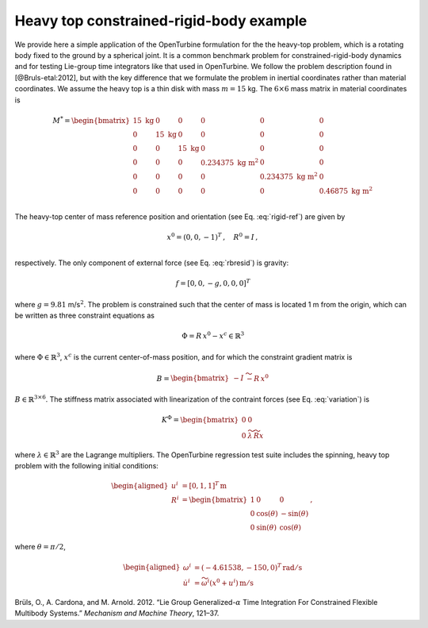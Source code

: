 .. _sec-heavy-top:

Heavy top constrained-rigid-body example
^^^^^^^^^^^^^^^^^^^^^^^^^^^^^^^^^^^^^^^^

We provide here a simple application of the OpenTurbine formulation for
the the heavy-top problem, which is a rotating body fixed to the ground
by a spherical joint. It is a common benchmark problem for
constrained-rigid-body dynamics and for testing Lie-group time
integrators like that used in OpenTurbine. We follow the problem
description found in [@Bruls-etal:2012], but with the key difference
that we formulate the problem in inertial coordinates rather than
material coordinates. We assume the heavy top is a thin disk with mass
:math:`m=15` kg. The :math:`6\times6` mass matrix in material
coordinates is

.. math::

   \underline{\underline{M}}^* = \begin{bmatrix}
   15 \mathrm{~kg}& 0 & 0 & 0 & 0 & 0\\
   0 & 15 \mathrm{~kg} & 0 & 0 & 0 & 0\\
   0 & 0 & 15 \mathrm{~kg} & 0 & 0 & 0\\
   0 & 0 & 0 & 0.234375 \mathrm{~kg~m}^2 & 0 & 0\\
   0 & 0 & 0 & 0 & 0.234375 \mathrm{~kg~m}^2 & 0\\
   0 & 0 & 0 & 0 & 0 &  0.46875 \mathrm{~kg~m}^2 \\
   \end{bmatrix}

The heavy-top center of mass reference position and orientation (see
Eq. :eq:`rigid-ref`) are given by

.. math::

   \underline{x}^0 = ( 0, 0 , -1 )^T\,, \quad
   \underline{\underline{R}}^0 = \underline{\underline{I}} \,, \\

respectively. The only component of external force (see
Eq. :eq:`rbresid`) is gravity:

.. math:: \underline{f} = [0,0,-g,0,0,0]^T

where :math:`g=9.81` m/s\ :math:`^2`. The problem is constrained such
that the center of mass is located 1 m from the origin, which can be
written as three constraint equations as

.. math:: \underline{\Phi} = \underline{\underline{R}}\, \underline{x}^0 - \underline{x}^c \in  \mathbb{R}^3

where :math:`\underline{\Phi} \in \mathbb{R}^3`, :math:`\underline{x}^c` is the current center-of-mass position,
and for which the constraint gradient matrix is

.. math:: \underline{\underline{B}}  = \begin{bmatrix}
   -\underline{\underline{I}} & \widetilde{- \underline{\underline{R}}\, \underline{x}^0}
   \end{bmatrix}

:math:`\underline{\underline{B}} \in \mathbb{R}^{3 \times 6}`. The
stiffness matrix associated with linearization of the contraint forces (see Eq. :eq:`variation`) is

.. math:: \underline{\underline{K}}^\Phi = \begin{bmatrix} 
   \underline{\underline{0}} & \underline{\underline{0}}\\
   \underline{\underline{0}} & 
   \widetilde{\lambda} \, \widetilde{\underline{\underline{R}} \underline{x}}
   \end{bmatrix}

where :math:`\underline{\lambda} \in  \mathbb{R}^3` are the Lagrange multipliers.  The OpenTurbine regression test suite includes the spinning, heavy top
problem with the following initial conditions:

.. math::

   \begin{aligned}
   \underline{u}^i &= \left[ 0, 1, 1 \right]^T \, \mathrm{m}\\
   \underline{\underline{R}}^i &= \begin{bmatrix}
   1 & 0 & 0 \\
   0 & \cos(\theta) & - \sin(\theta) \\
   0 & \sin(\theta) & \cos(\theta)
   \end{bmatrix}\,, 
   \end{aligned}

where :math:`\theta = \pi/2`,

.. math::

   \begin{aligned}
   \omega^i &= (-4.61538,-150,0)^T \, \mathrm{rad/s}\\
   \dot{\underline{u}}^i &= \widetilde{\omega^i}\left(\underline{x}^0+\underline{u}^i\right)\, \mathrm{m/s}
   \end{aligned}

.. container:: references csl-bib-body hanging-indent
   :name: refs

   .. container:: csl-entry
      :name: ref-Bruls-etal:2012

      Brüls, O., A. Cardona, and M. Arnold. 2012. “Lie Group
      Generalized-:math:`\alpha` Time Integration For Constrained
      Flexible Multibody Systems.” *Mechanism and Machine Theory*,
      121–37.
